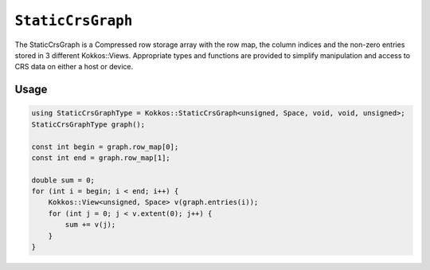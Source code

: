 ``StaticCrsGraph``
==================

.. role:: cpp(code)
   :language: cpp

The StaticCrsGraph is a Compressed row storage array with the row map, the column indices and the non-zero entries stored in 3 different Kokkos::Views.  Appropriate types and functions are provided to simplify manipulation and access to CRS data on either a host or device.

Usage
-----

.. code-block:: cpp

    using StaticCrsGraphType = Kokkos::StaticCrsGraph<unsigned, Space, void, void, unsigned>;
    StaticCrsGraphType graph();

    const int begin = graph.row_map[0];
    const int end = graph.row_map[1];

    double sum = 0;
    for (int i = begin; i < end; i++) {
        Kokkos::View<unsigned, Space> v(graph.entries(i));
        for (int j = 0; j < v.extent(0); j++) {
            sum += v(j);
        }
    }
